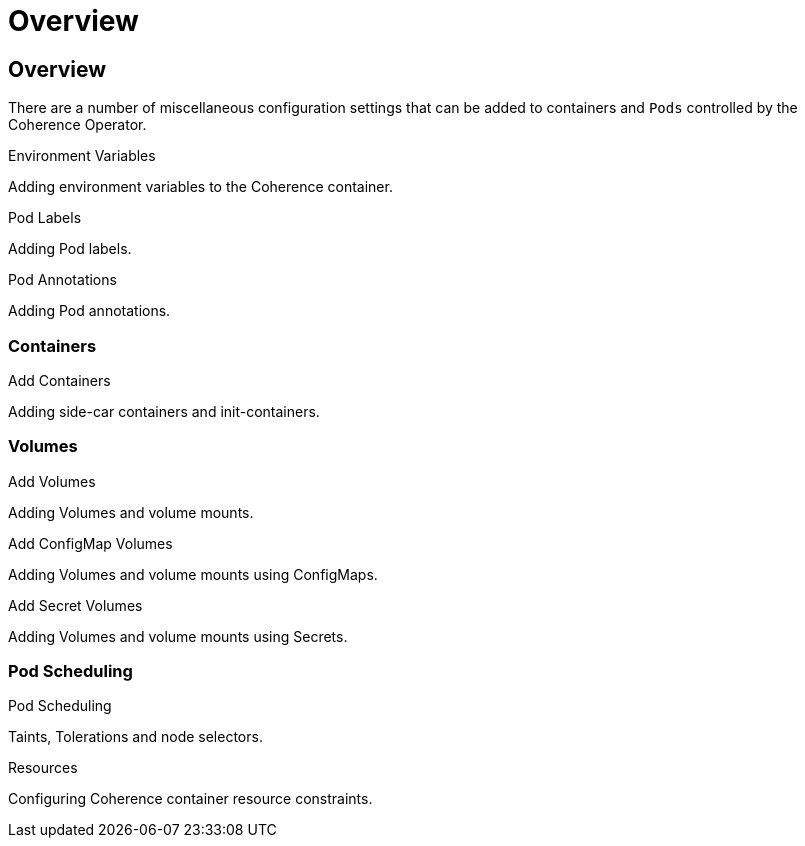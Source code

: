 ///////////////////////////////////////////////////////////////////////////////

    Copyright (c) 2020, Oracle and/or its affiliates. All rights reserved.
    Licensed under the Universal Permissive License v 1.0 as shown at
    http://oss.oracle.com/licenses/upl.

///////////////////////////////////////////////////////////////////////////////

= Overview

== Overview

There are a number of miscellaneous configuration settings that can be added to containers and `Pods`
controlled by the Coherence Operator.

[PILLARS]
====
[CARD]
.Environment Variables
[link=other/020_environment.adoc]
--
Adding environment variables to the Coherence container.
--

[CARD]
.Pod Labels
[link=other/030_labels.adoc]
--
Adding Pod labels.
--

[CARD]
.Pod Annotations
[link=other/040_annotations.adoc]
--
Adding Pod annotations.
--
====

=== Containers

[PILLARS]
====
[CARD]
.Add Containers
[link=other/080_add_containers.adoc]
--
Adding side-car containers and init-containers.
--
====

=== Volumes

[PILLARS]
====
[CARD]
.Add Volumes
[link=other/070_add_volumes.adoc]
--
Adding Volumes and volume mounts.
--

[CARD]
.Add ConfigMap Volumes
[link=other/050_configmap_volumes.adoc]
--
Adding Volumes and volume mounts using ConfigMaps.
--

[CARD]
.Add Secret Volumes
[link=other/060_secret_volumes.adoc]
--
Adding Volumes and volume mounts using Secrets.
--
====

=== Pod Scheduling

[PILLARS]
====
[CARD]
.Pod Scheduling
[link=other/090_pod_scheduling.adoc]
--
Taints, Tolerations and node selectors.
--

[CARD]
.Resources
[link=other/100_resources.adoc]
--
Configuring Coherence container resource constraints.
--
====


